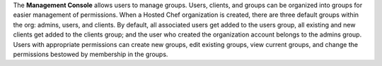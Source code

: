 .. The contents of this file are included in multiple topics.
.. This file should not be changed in a way that hinders its ability to appear in multiple documentation sets.

The **Management Console** allows users to manage groups. Users, clients, and groups can be organized into groups for easier management of permissions. When a Hosted Chef organization is created, there are three default groups within the org: admins, users, and clients. By default, all associated users get added to the users group, all existing and new clients get added to the clients group; and the user who created the organization account belongs to the admins group. Users with appropriate permissions can create new groups, edit existing groups, view current groups, and change the permissions bestowed by membership in the groups.
